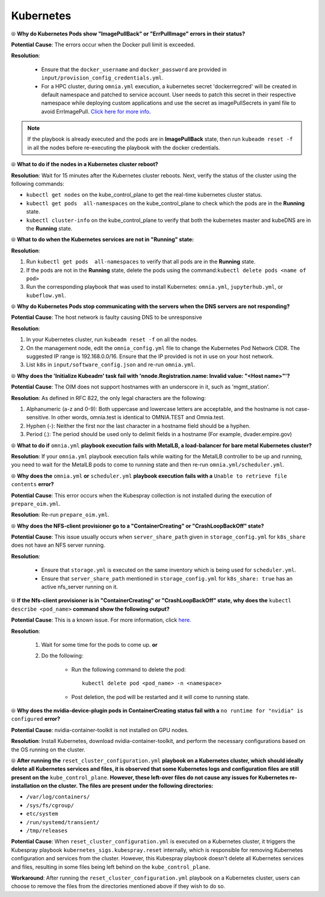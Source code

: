 Kubernetes
===========

⦾ **Why do Kubernetes Pods show "ImagePullBack" or "ErrPullImage" errors in their status?**

**Potential Cause**: The errors occur when the Docker pull limit is exceeded.

**Resolution**:

    * Ensure that the ``docker_username`` and ``docker_password`` are provided in ``input/provision_config_credentials.yml``.

    * For a HPC cluster, during ``omnia.yml`` execution, a kubernetes secret 'dockerregcred' will be created in default namespace and patched to service account. User needs to patch this secret in their respective namespace while deploying custom applications and use the secret as imagePullSecrets in yaml file to avoid ErrImagePull. `Click here for more info. <https://kubernetes.io/docs/tasks/configure-pod-container/pull-image-private-registry>`_

.. note:: If the playbook is already executed and the pods are in **ImagePullBack** state, then run ``kubeadm reset -f`` in all the nodes before re-executing the playbook with the docker credentials.


⦾ **What to do if the nodes in a Kubernetes cluster reboot?**

**Resolution**: Wait for 15 minutes after the Kubernetes cluster reboots. Next, verify the status of the cluster using the following commands:

* ``kubectl get nodes`` on the kube_control_plane to get the real-time kubernetes cluster status.

* ``kubectl get pods  all-namespaces`` on the kube_control_plane to check which the pods are in the **Running** state.

* ``kubectl cluster-info`` on the kube_control_plane to verify that both the kubernetes master and kubeDNS are in the **Running** state.


⦾ **What to do when the Kubernetes services are not in "Running" state:**

**Resolution**:

1. Run ``kubectl get pods  all-namespaces`` to verify that all pods are in the **Running** state.

2. If the pods are not in the **Running** state, delete the pods using the command:``kubectl delete pods <name of pod>``

3. Run the corresponding playbook that was used to install Kubernetes: ``omnia.yml``, ``jupyterhub.yml``, or ``kubeflow.yml``.


⦾ **Why do Kubernetes Pods stop communicating with the servers when the DNS servers are not responding?**

**Potential Cause**: The host network is faulty causing DNS to be unresponsive

**Resolution**:

1. In your Kubernetes cluster, run ``kubeadm reset -f`` on all the nodes.

2. On the management node, edit the ``omnia_config.yml`` file to change the Kubernetes Pod Network CIDR. The suggested IP range is 192.168.0.0/16. Ensure that the IP provided is not in use on your host network.

3. List ``k8s`` in ``input/software_config.json`` and re-run ``omnia.yml``.


⦾ **Why does the 'Initialize Kubeadm' task fail with 'nnode.Registration.name: Invalid value: \"<Host name>\"'?**

**Potential Cause**: The OIM does not support hostnames with an underscore in it, such as 'mgmt_station'.

**Resolution**: As defined in RFC 822, the only legal characters are the following:

1. Alphanumeric (a-z and 0-9): Both uppercase and lowercase letters are acceptable, and the hostname is not case-sensitive. In other words, omnia.test is identical to OMNIA.TEST and Omnia.test.

2. Hyphen (-): Neither the first nor the last character in a hostname field should be a hyphen.

3. Period (.): The period should be used only to delimit fields in a hostname (For example, dvader.empire.gov)


⦾ **What to do if** ``omnia.yml`` **playbook execution fails with MetalLB, a load-balancer for bare metal Kubernetes cluster?**

**Resolution**: If your ``omnia.yml`` playbook execution fails while waiting for the MetalLB controller to be up and running, you need to wait for the MetalLB pods to come to running state and then re-run ``omnia.yml/scheduler.yml``.


⦾ **Why does the** ``omnia.yml`` **or** ``scheduler.yml`` **playbook execution fails with a** ``Unable to retrieve file contents`` **error?**

.. image:: ../../../images/kubespray_error.png

**Potential Cause**: This error occurs when the Kubespray collection is not installed during the execution of ``prepare_oim.yml``.

**Resolution**: Re-run ``prepare_oim.yml``.


⦾ **Why does the NFS-client provisioner go to a "ContainerCreating" or "CrashLoopBackOff" state?**

.. image:: ../../../images/NFS_container_creating_error.png

.. image:: ../../../images/NFS_crash_loop_back_off_error.png

**Potential Cause**: This issue usually occurs when ``server_share_path`` given in ``storage_config.yml`` for ``k8s_share`` does not have an NFS server running.

**Resolution**:

    * Ensure that ``storage.yml`` is executed on the same inventory which is being used for ``scheduler.yml``.
    * Ensure that ``server_share_path`` mentioned in ``storage_config.yml`` for ``k8s_share: true`` has an active nfs_server running on it.

⦾ **If the Nfs-client provisioner is in "ContainerCreating" or "CrashLoopBackOff" state, why does the** ``kubectl describe <pod_name>`` **command show the following output?**

.. image:: ../../../images/NFS_helm_23743.png

**Potential Cause**: This is a known issue. For more information, click `here. <https://github.com/helm/charts/issues/23743>`_

**Resolution**:

    1. Wait for some time for the pods to come up. **or**
    2. Do the following:

        * Run the following command to delete the pod: ::

            kubectl delete pod <pod_name> -n <namespace>

        * Post deletion, the pod will be restarted and it will come to running state.


⦾ **Why does the nvidia-device-plugin pods in ContainerCreating status fail with a** ``no runtime for "nvidia" is configured`` **error?**

.. image:: ../../../images/nvidia_noruntime.png

**Potential Cause**: nvidia-container-toolkit is not installed on GPU nodes.

**Resolution**: Install Kubernetes, download nvidia-container-toolkit, and perform the necessary configurations based on the OS running on the cluster.

⦾ **After running the** ``reset_cluster_configuration.yml`` **playbook on a Kubernetes cluster, which should ideally delete all Kubernetes services and files, it is observed that some Kubernetes logs and configuration files are still present on the** ``kube_control_plane``. **However, these left-over files do not cause any issues for Kubernetes re-installation on the cluster. The files are present under the following directories:**

* ``/var/log/containers/``
* ``/sys/fs/cgroup/``
* ``etc/system``
* ``/run/systemd/transient/``
* ``/tmp/releases``

**Potential Cause**: When ``reset_cluster_configuration.yml`` is executed on a Kubernetes cluster, it triggers the Kubespray playbook ``kubernetes_sigs.kubespray.reset`` internally, which is responsible for removing Kubernetes configuration and services from the cluster. However, this Kubespray playbook doesn't delete all Kubernetes services and files, resulting in some files being left behind on the ``kube_control_plane``.

**Workaround**: After running the ``reset_cluster_configuration.yml`` playbook on a Kubernetes cluster, users can choose to remove the files from the directories mentioned above if they wish to do so.